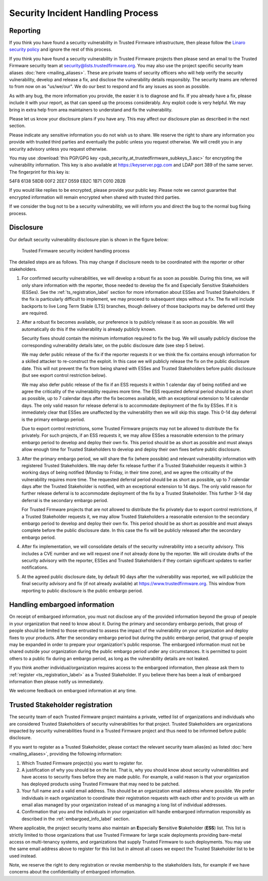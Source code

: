 Security Incident Handling Process
==================================

Reporting
---------

If you think you have found a security vulnerability in Trusted Firmware
infrastructure, then please follow the
`Linaro security policy <https://www.linaro.org/vdp>`__
and ignore the rest of this process.

If you think you have found a security vulnerability in Trusted Firmware
projects then please send an email to the Trusted Firmware security team at
security@lists.trustedfirmware.org. You may also use the project specific
security team aliases :doc:`here <mailing_aliases>`. These are private teams of
security officers who will help verify the security vulnerability, develop and
release a fix, and disclose the vulnerability details responsibly. The security
teams are referred to from now on as "us/we/our". We do our best to respond and
fix any issues as soon as possible.

As with any bug, the more information you provide, the easier it is to diagnose
and fix. If you already have a fix, please include it with your report, as that
can speed up the process considerably. Any exploit code is very helpful. We may
bring in extra help from area maintainers to understand and fix the
vulnerability.

Please let us know your disclosure plans if you have any. This may affect our
disclosure plan as described in the next section.

Please indicate any sensitive information you do not wish us to share. We
reserve the right to share any information you provide with trusted third
parties and eventually the public unless you request otherwise. We will credit
you in any security advisory unless you request otherwise.

You may use :download:`this PGP/GPG key <pub_security_at_trustedfirmware_subkeys_3.asc>`
for encrypting the vulnerability information. This key is also available at
https://keyserver.pgp.com and LDAP port 389 of the same server. The
fingerprint for this key is:

54F8 6138 58DB 00F2 2EE7 D559 EB2C 1B71 C010 2B2B

If you would like replies to be encrypted, please provide your public key.
Please note we cannot guarantee that encrypted information will remain
encrypted when shared with trusted third parties.

If we consider the bug not to be a security vulnerability, we will inform you
and direct the bug to the normal bug fixing process.

Disclosure
----------
Our default security vulnerability disclosure plan is shown in the figure below:

.. figure:: images/tf_security_incident_process.png
   :alt: Trusted Firmware security incident handling process
   :scale: 80%

   Trusted Firmware security incident handling process

The detailed steps are as follows. This may change if disclosure needs to be
coordinated with the reporter or other stakeholders.

1. For confirmed security vulnerabilities, we will develop a robust fix as soon
   as possible. During this time, we will only share information with the
   reporter, those needed to develop the fix and Especially Sensitive
   Stakeholders (ESSes). See the :ref:`ts_registration_label` section for more
   information about ESSes and Trusted Stakeholders. If the fix is particularly
   difficult to implement, we may proceed to subsequent steps without a fix.
   The fix will include backports to live Long Term Stable (LTS) branches,
   though delivery of those backports may be deferred until they are required.

2. After a robust fix becomes available, our preference is to publicly release
   it as soon as possible. We will automatically do this if the vulnerability
   is already publicly known.

   Security fixes should contain the minimum information required to fix the
   bug. We will usually publicly disclose the corresponding vulnerability
   details later, on the public disclosure date (see step 5 below).

   We may defer public release of the fix if the reporter requests it or we
   think the fix contains enough information for a skilled attacker to
   re-construct the exploit. In this case we will publicly release the fix on
   the public disclosure date. This will not prevent the fix from being shared
   with ESSes and Trusted Stakeholders before public disclosure (but see export
   control restriction below).

   We may also defer public release of the fix if an ESS requests it within 1
   calendar day of being notified and we agree the criticality of the
   vulnerability requires more time. The ESS requested deferral period should
   be as short as possible, up to 7 calendar days after the fix becomes
   available, with an exceptional extension to 14 calendar days. The only valid
   reason for release deferral is to accommodate deployment of the fix by
   ESSes. If it is immediately clear that ESSes are unaffected by the
   vulnerability then we will skip this stage. This 0-14 day deferral is the
   primary embargo period.

   Due to export control restrictions, some Trusted Firmware projects may not
   be allowed to distribute the fix privately. For such projects, if an ESS
   requests it, we may allow ESSes a reasonable extension to the primary
   embargo period to develop and deploy their own fix. This period should be as
   short as possible and must always allow enough time for Trusted Stakeholders
   to develop and deploy their own fixes before public disclosure.

3. After the primary embargo period, we will share the fix (where possible)
   and relevant vulnerability information with registered Trusted Stakeholders.
   We may defer fix release further if a Trusted Stakeholder requests it within
   3 working days of being notified (Monday to Friday, in their time zone), and
   we agree the criticality of the vulnerability requires more time. The
   requested deferral period should be as short as possible, up to 7 calendar
   days after the Trusted Stakeholder is notified, with an exceptional
   extension to 14 days. The only valid reason for further release deferral is
   to accommodate deployment of the fix by a Trusted Stakeholder. This further
   3-14 day deferral is the secondary embargo period.

   For Trusted Firmware projects that are not allowed to distribute the fix
   privately due to export control restrictions, if a Trusted Stakeholder
   requests it, we may allow Trusted Stakeholders a reasonable extension to the
   secondary embargo period to develop and deploy their own fix. This period
   should be as short as possible and must always complete before the public
   disclosure date. In this case the fix will be publicly released after the
   secondary embargo period.

4. After fix implementation, we will consolidate details of the security
   vulnerability into a security advisory. This includes a CVE number and we
   will request one if not already done by the reporter. We will circulate
   drafts of the security advisory with the reporter, ESSes and Trusted
   Stakeholders if they contain significant updates to earlier notifications.

5. At the agreed public disclosure date, by default 90 days after the
   vulnerability was reported, we will publicize the final security advisory
   and fix (if not already available) at https://www.trustedfirmware.org.
   This window from reporting to public disclosure is the public embargo
   period.

.. _embargoed_info_label:

Handling embargoed information
------------------------------
On receipt of embargoed information, you must not disclose any of the provided
information beyond the group of people in your organization that need to know
about it. During the primary and secondary embargo periods, that group of
people should be limited to those entrusted to assess the impact of the
vulnerability on your organization and deploy fixes to your products. After
the secondary embargo period but during the public embargo period, that group
of people may be expanded in order to prepare your organization's public
response. The embargoed information must not be shared outside your
organization during the public embargo period under any circumstances. It is
permitted to point others to a public fix during an embargo period, as long as
the vulnerability details are not leaked.

If you think another individual/organization requires access to the embargoed
information, then please ask them to :ref:`register <ts_registration_label>`
as a Trusted Stakeholder. If you believe there has been a leak of embargoed
information then please notify us immediately.

We welcome feedback on embargoed information at any time.

.. _ts_registration_label:

Trusted Stakeholder registration
--------------------------------
The security team of each Trusted Firmware project maintains a private, vetted
list of organizations and individuals who are considered Trusted Stakeholders
of security vulnerabilities for that project. Trusted Stakeholders are
organizations impacted by security vulnerabilities found in a Trusted Firmware
project and thus need to be informed before public disclosure.

If you want to register as a Trusted Stakeholder, please contact the relevant
security team alias(es) as listed :doc:`here <mailing_aliases>`, providing the
following information:

1. Which Trusted Firmware project(s) you want to register for.

2. A justification of why you should be on the list. That is, why you should
   know about security vulnerabilities and have access to security fixes before
   they are made public. For example, a valid reason is that your organization
   has deployed products using Trusted Firmware that may need to be patched.

3. Your full name and a valid email address. This should be an organization
   email address where possible. We prefer individuals in each organization to
   coordinate their registration requests with each other and to provide us
   with an email alias managed by your organization instead of us managing a
   long list of individual addresses.

4. Confirmation that you and the individuals in your organization will handle 
   embargoed information responsibly as described in the
   :ref:`embargoed_info_label` section.

Where applicable, the project security teams also maintain an
**E**\ specially **S**\ ensitive **S**\ takeholder (**ESS**) list. This list is
strictly limited to those organizations that use Trusted Firmware for large
scale deployments providing bare-metal access on multi-tenancy systems, and
organizations that supply Trusted Firmware to such deployments. You may use
the same email address above to register for this list but in almost all cases
we expect the Trusted Stakeholder list to be used instead.

Note, we reserve the right to deny registration or revoke membership to the
stakeholders lists, for example if we have concerns about the confidentiality
of embargoed information.
